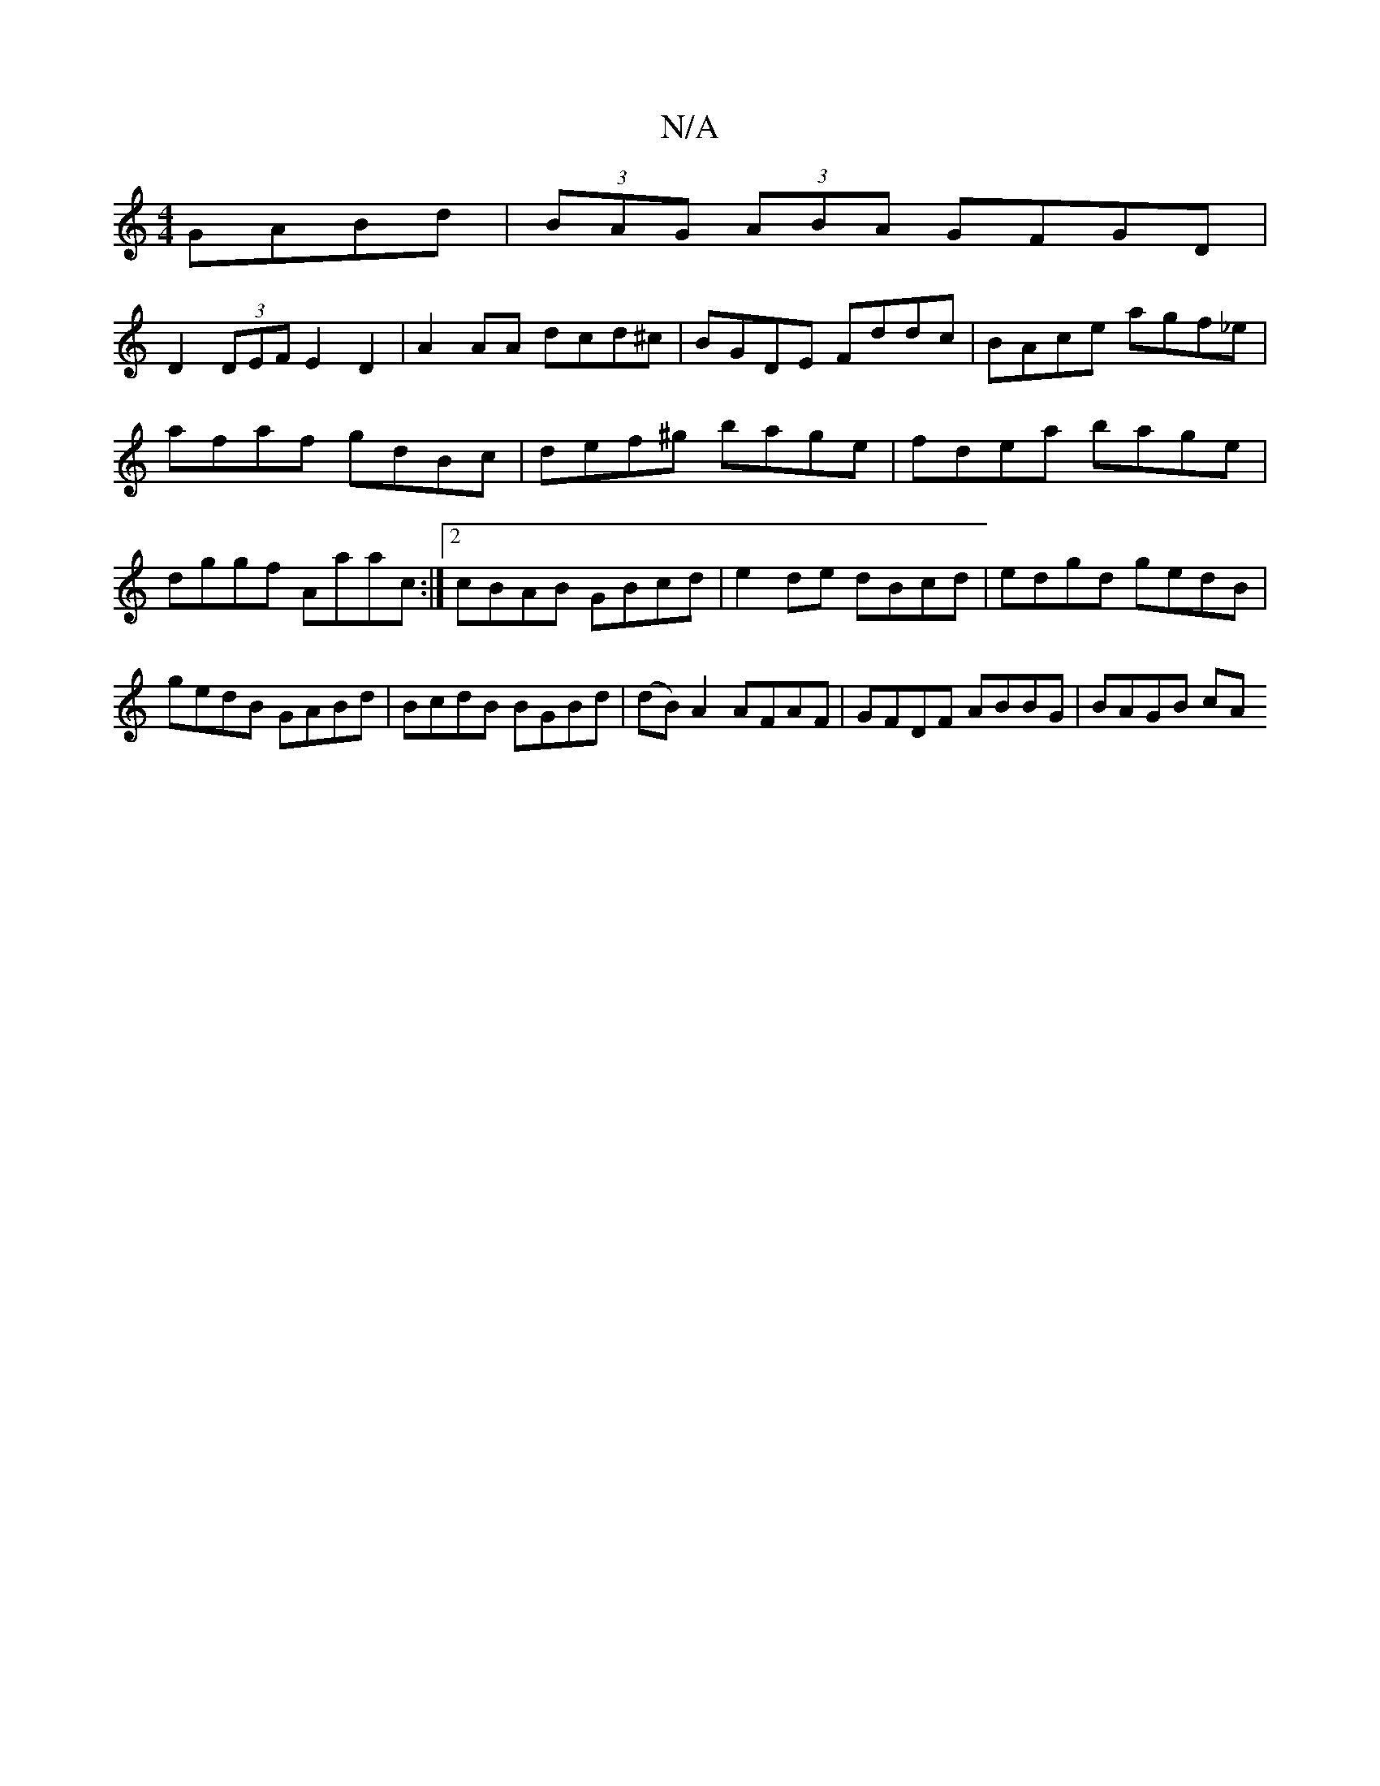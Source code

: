 X:1
T:N/A
M:4/4
R:N/A
K:Cmajor
GABd|(3BAG (3ABA GFGD|
D2(3DEF E2D2|A2AA dcd^c|BGDE Fddc|BAce agf_e | afaf gdBc | def^g bage|fdea bage|dggf Aaac:|2 cBAB GBcd|e2de dBcd|edgd gedB|gedB GABd|BcdB BGBd|(dB) A2 AFAF | GFDF ABBG | BAGB cA